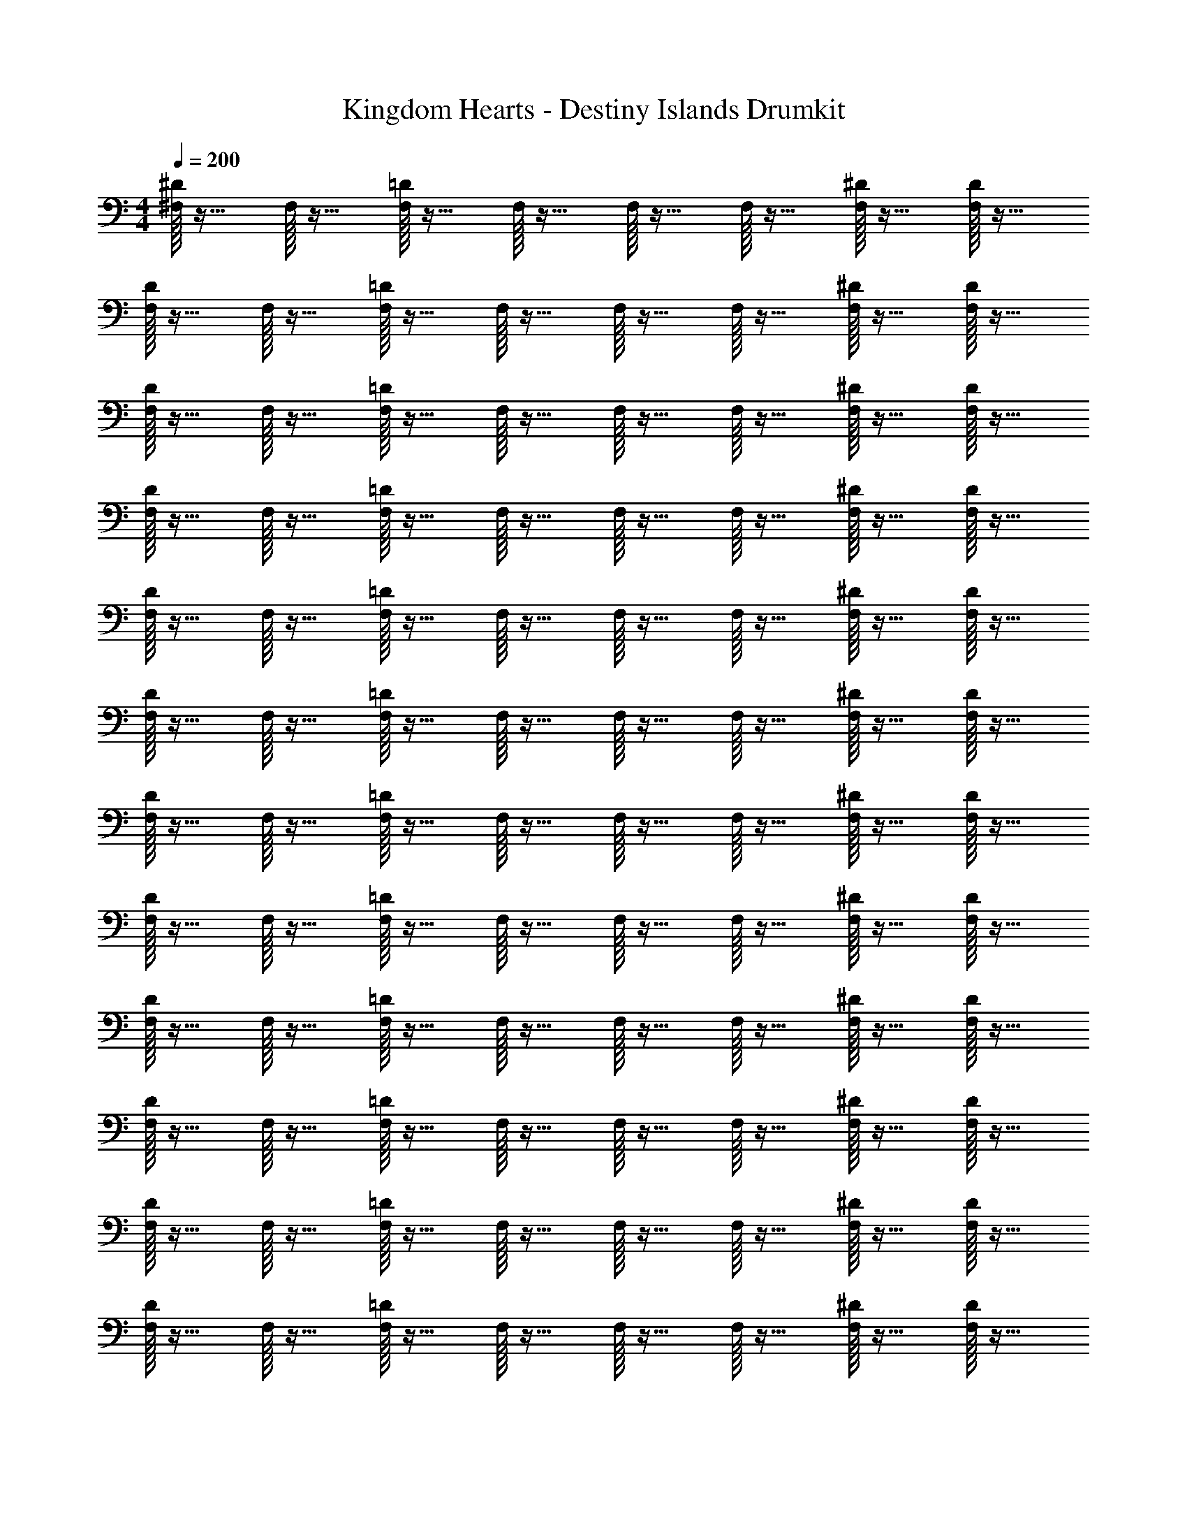 X: 1
T: Kingdom Hearts - Destiny Islands Drumkit
Z: ABC Generated by Starbound Composer v0.8.6
L: 1/4
M: 4/4
Q: 1/4=200
K: C
[^D/32^F,/32] z15/32 F,/32 z15/32 [=D/32F,/32] z15/32 F,/32 z15/32 F,/32 z15/32 F,/32 z15/32 [F,/32^D/32] z15/32 [D/32F,/32] z15/32 
[F,/32D/32] z15/32 F,/32 z15/32 [=D/32F,/32] z15/32 F,/32 z15/32 F,/32 z15/32 F,/32 z15/32 [^D/32F,/32] z15/32 [D/32F,/32] z15/32 
[D/32F,/32] z15/32 F,/32 z15/32 [=D/32F,/32] z15/32 F,/32 z15/32 F,/32 z15/32 F,/32 z15/32 [^D/32F,/32] z15/32 [D/32F,/32] z15/32 
[D/32F,/32] z15/32 F,/32 z15/32 [=D/32F,/32] z15/32 F,/32 z15/32 F,/32 z15/32 F,/32 z15/32 [^D/32F,/32] z15/32 [D/32F,/32] z15/32 
[D/32F,/32] z15/32 F,/32 z15/32 [F,/32=D/32] z15/32 F,/32 z15/32 F,/32 z15/32 F,/32 z15/32 [F,/32^D/32] z15/32 [D/32F,/32] z15/32 
[D/32F,/32] z15/32 F,/32 z15/32 [=D/32F,/32] z15/32 F,/32 z15/32 F,/32 z15/32 F,/32 z15/32 [^D/32F,/32] z15/32 [D/32F,/32] z15/32 
[D/32F,/32] z15/32 F,/32 z15/32 [F,/32=D/32] z15/32 F,/32 z15/32 F,/32 z15/32 F,/32 z15/32 [^D/32F,/32] z15/32 [D/32F,/32] z15/32 
[D/32F,/32] z15/32 F,/32 z15/32 [=D/32F,/32] z15/32 F,/32 z15/32 F,/32 z15/32 F,/32 z15/32 [^D/32F,/32] z15/32 [D/32F,/32] z15/32 
[D/32F,/32] z15/32 F,/32 z15/32 [=D/32F,/32] z15/32 F,/32 z15/32 F,/32 z15/32 F,/32 z15/32 [F,/32^D/32] z15/32 [F,/32D/32] z15/32 
[D/32F,/32] z15/32 F,/32 z15/32 [=D/32F,/32] z15/32 F,/32 z15/32 F,/32 z15/32 F,/32 z15/32 [F,/32^D/32] z15/32 [F,/32D/32] z15/32 
[F,/32D/32] z15/32 F,/32 z15/32 [=D/32F,/32] z15/32 F,/32 z15/32 F,/32 z15/32 F,/32 z15/32 [F,/32^D/32] z15/32 [F,/32D/32] z15/32 
[F,/32D/32] z15/32 F,/32 z15/32 [F,/32=D/32] z15/32 F,/32 z15/32 F,/32 z15/32 F,/32 z15/32 [F,/32^D/32] z15/32 [F,/32D/32] z15/32 
[F,/32D/32] z15/32 F,/32 z15/32 [=D/32F,/32] z15/32 F,/32 z15/32 F,/32 z15/32 F,/32 z15/32 [^D/32F,/32] z15/32 [F,/32D/32] z15/32 
[D/32F,/32] z15/32 F,/32 z15/32 [F,/32=D/32] z15/32 F,/32 z15/32 F,/32 z15/32 F,/32 z15/32 [^D/32F,/32] z15/32 [D/32F,/32] z15/32 
[F,/32D/32] z15/32 F,/32 z15/32 [F,/32=D/32] z15/32 F,/32 z15/32 F,/32 z15/32 F,/32 z15/32 [^D/32F,/32] z15/32 [D/32F,/32] z15/32 
[D/32F,/32] z15/32 F,/32 z15/32 [=D/32F,/32] z15/32 F,/32 z15/32 F,/32 z15/32 F,/32 z15/32 [F,/32^D/32] z15/32 [F,/32D/32] z15/32 
[F,/32D/32] z15/32 F,/32 z15/32 [=D/32F,/32] z15/32 F,/32 z15/32 F,/32 z15/32 F,/32 z15/32 [^D/32F,/32] z15/32 [F,/32D/32] z15/32 
[D/32F,/32] z15/32 F,/32 z15/32 [F,/32=D/32] z15/32 F,/32 z15/32 F,/32 z15/32 F,/32 z15/32 [^D/32F,/32] z15/32 [D/32F,/32] z15/32 
[F,/32D/32] z15/32 F,/32 z15/32 [F,/32=D/32] z15/32 F,/32 z15/32 F,/32 z15/32 F,/32 z15/32 [^D/32F,/32] z15/32 [D/32F,/32] z15/32 
[D/32F,/32] z15/32 F,/32 z15/32 [=D/32F,/32] z15/32 F,/32 z15/32 F,/32 z15/32 F,/32 z15/32 [F,/32^D/32] z15/32 [F,/32D/32] z15/32 
[F,/32D/32] z15/32 F,/32 z15/32 [=D/32F,/32] z15/32 F,/32 z15/32 F,/32 z15/32 F,/32 z15/32 [^D/32F,/32] z15/32 [F,/32D/32] z15/32 
[D/32F,/32] z15/32 F,/32 z15/32 [F,/32=D/32] z15/32 F,/32 z15/32 F,/32 z15/32 F,/32 z15/32 [F,/32^D/32] z15/32 [D/32F,/32] z15/32 
[F,/32D/32] z15/32 F,/32 z15/32 [F,/32=D/32] z15/32 F,/32 z15/32 F,/32 z15/32 F,/32 z15/32 [^D/32F,/32] z15/32 [D/32F,/32] z15/32 
[D/32F,/32] z15/32 F,/32 z15/32 [=D/32F,/32] z15/32 F,/32 z15/32 F,/32 z15/32 F,/32 z15/32 [^D/32F,/32] z15/32 [D/32F,/32] z15/32 
[F,/32D/32] z15/32 F,/32 z15/32 [=D/32F,/32] z15/32 F,/32 z15/32 F,/32 z15/32 F,/32 z15/32 [F,/32^D/32] z15/32 [D/32F,/32] z15/32 
[D/32F,/32] z15/32 F,/32 z15/32 [=D/32F,/32] z15/32 F,/32 z15/32 F,/32 z15/32 F,/32 z15/32 [^D/32F,/32] z15/32 [F,/32D/32] z15/32 
[F,/32D/32] z15/32 F,/32 z15/32 [=D/32F,/32] z15/32 F,/32 z15/32 F,/32 z15/32 F,/32 z15/32 [^D/32F,/32] z15/32 [D/32F,/32] z15/32 
[D/32F,/32] z15/32 F,/32 z15/32 [=D/32F,/32] z15/32 F,/32 z15/32 F,/32 z15/32 F,/32 z15/32 [^D/32F,/32] z15/32 [F,/32D/32] z15/32 
[F,/32D/32] z15/32 F,/32 z15/32 [F,/32=D/32] z15/32 F,/32 z15/32 F,/32 z15/32 F,/32 z15/32 [F,/32^D/32] z15/32 [D/32F,/32] z15/32 
[F,/32D/32] z15/32 F,/32 z15/32 [F,/32=D/32] z15/32 F,/32 z15/32 F,/32 z15/32 F,/32 z15/32 [^D/32F,/32] z15/32 [D/32F,/32] z15/32 
[D/32F,/32] z15/32 F,/32 z15/32 [=D/32F,/32] z15/32 F,/32 z15/32 F,/32 z15/32 F,/32 z15/32 [F,/32^D/32] z15/32 [F,/32D/32] z15/32 
D/32 z31/32 =D/32 z31/32 F,/32 z15/32 F,/32 z15/32 [^D/32F,/32] z15/32 [D/32F,/32] z15/32 
[F,/32D/32] z15/32 F,/32 z15/32 [F,/32=D/32] z15/32 F,/32 z15/32 F,/32 z15/32 F,/32 z15/32 [F,/32^D/32] z15/32 [F,/32D/32] z15/32 
[F,/32D/32] z15/32 F,/32 z15/32 [=D/32F,/32] z15/32 F,/32 z15/32 F,/32 z15/32 F,/32 z15/32 [F,/32^D/32] z15/32 [F,/32D/32] z15/32 
[D/32F,/32] z15/32 F,/32 z15/32 [F,/32=D/32] z15/32 F,/32 z15/32 F,/32 z15/32 F,/32 z15/32 [F,/32^D/32] z15/32 [D/32F,/32] z15/32 
[D/32F,/32] z15/32 F,/32 z15/32 [=D/32F,/32] z15/32 F,/32 z15/32 F,/32 z15/32 F,/32 z15/32 [F,/32^D/32] z15/32 [F,/32D/32] z15/32 
[F,/32D/32] z15/32 F,/32 z15/32 [=D/32F,/32] z15/32 F,/32 z15/32 F,/32 z15/32 F,/32 z15/32 [F,/32^D/32] z15/32 [F,/32D/32] z15/32 
[D/32F,/32] z15/32 F,/32 z15/32 [F,/32=D/32] z15/32 F,/32 z15/32 F,/32 z15/32 F,/32 z15/32 [^D/32F,/32] z15/32 [F,/32D/32] z159/32 
=D/32 z15/32 E/32 z31/32 [F,/32^D/32] z15/32 [F,/32D/32] z15/32 [F,/32=D/32] z15/32 [F,/32D/32] 
